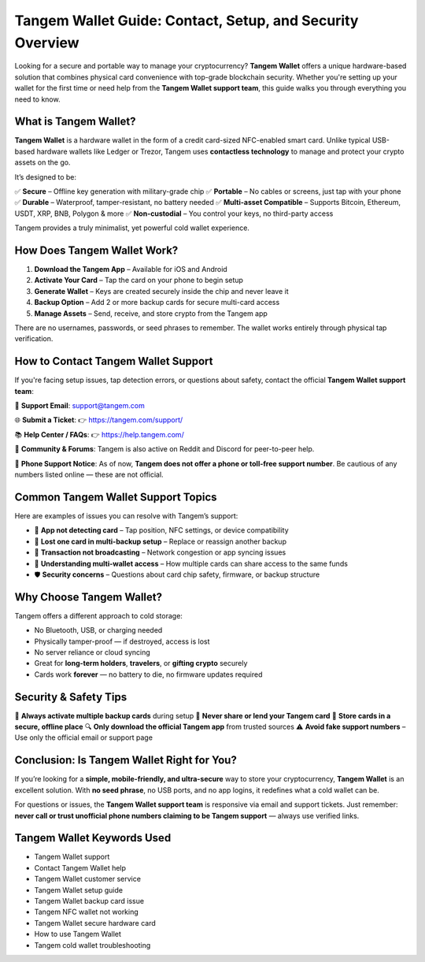 ##################
Tangem Wallet Guide: Contact, Setup, and Security Overview
##################

.. meta::
   :msvalidate.01: ECDBE84ED19B1192A41890640F378D79

Looking for a secure and portable way to manage your cryptocurrency? **Tangem Wallet** offers a unique hardware-based solution that combines physical card convenience with top-grade blockchain security. Whether you're setting up your wallet for the first time or need help from the **Tangem Wallet support team**, this guide walks you through everything you need to know.

.. image:: 0005_a64aa9e2b7.png
      :width: 1280px
      :align: center
      :height: 700px
      :alt: Tangem Wallet
      :target: #

What is Tangem Wallet?
----------------------

**Tangem Wallet** is a hardware wallet in the form of a credit card-sized NFC-enabled smart card. Unlike typical USB-based hardware wallets like Ledger or Trezor, Tangem uses **contactless technology** to manage and protect your crypto assets on the go.

It’s designed to be:

✅ **Secure** – Offline key generation with military-grade chip  
✅ **Portable** – No cables or screens, just tap with your phone  
✅ **Durable** – Waterproof, tamper-resistant, no battery needed  
✅ **Multi-asset Compatible** – Supports Bitcoin, Ethereum, USDT, XRP, BNB, Polygon & more  
✅ **Non-custodial** – You control your keys, no third-party access  

Tangem provides a truly minimalist, yet powerful cold wallet experience.

How Does Tangem Wallet Work?
----------------------------

1. **Download the Tangem App** – Available for iOS and Android  
2. **Activate Your Card** – Tap the card on your phone to begin setup  
3. **Generate Wallet** – Keys are created securely inside the chip and never leave it  
4. **Backup Option** – Add 2 or more backup cards for secure multi-card access  
5. **Manage Assets** – Send, receive, and store crypto from the Tangem app  

There are no usernames, passwords, or seed phrases to remember. The wallet works entirely through physical tap verification.

How to Contact Tangem Wallet Support
------------------------------------

If you're facing setup issues, tap detection errors, or questions about safety, contact the official **Tangem Wallet support team**:

📧 **Support Email**:  
support@tangem.com

🌐 **Submit a Ticket**:  
👉 https://tangem.com/support/

📚 **Help Center / FAQs**:  
👉 https://help.tangem.com/

🔗 **Community & Forums**:  
Tangem is also active on Reddit and Discord for peer-to-peer help.

🚫 **Phone Support Notice**:  
As of now, **Tangem does not offer a phone or toll-free support number**. Be cautious of any numbers listed online — these are not official.

Common Tangem Wallet Support Topics
-----------------------------------

Here are examples of issues you can resolve with Tangem’s support:

- 📲 **App not detecting card** – Tap position, NFC settings, or device compatibility  
- 🔐 **Lost one card in multi-backup setup** – Replace or reassign another backup  
- 💸 **Transaction not broadcasting** – Network congestion or app syncing issues  
- 🧠 **Understanding multi-wallet access** – How multiple cards can share access to the same funds  
- 🛡️ **Security concerns** – Questions about card chip safety, firmware, or backup structure

Why Choose Tangem Wallet?
-------------------------

Tangem offers a different approach to cold storage:

- No Bluetooth, USB, or charging needed  
- Physically tamper-proof — if destroyed, access is lost  
- No server reliance or cloud syncing  
- Great for **long-term holders**, **travelers**, or **gifting crypto** securely  
- Cards work **forever** — no battery to die, no firmware updates required

Security & Safety Tips
-----------------------

🧠 **Always activate multiple backup cards** during setup  
🚫 **Never share or lend your Tangem card**  
📴 **Store cards in a secure, offline place**  
🔍 **Only download the official Tangem app** from trusted sources  
⚠️ **Avoid fake support numbers** – Use only the official email or support page

Conclusion: Is Tangem Wallet Right for You?
-------------------------------------------

If you’re looking for a **simple, mobile-friendly, and ultra-secure** way to store your cryptocurrency, **Tangem Wallet** is an excellent solution. With **no seed phrase**, no USB ports, and no app logins, it redefines what a cold wallet can be.

For questions or issues, the **Tangem Wallet support team** is responsive via email and support tickets. Just remember: **never call or trust unofficial phone numbers claiming to be Tangem support** — always use verified links.

Tangem Wallet Keywords Used
----------------------------

- Tangem Wallet support  
- Contact Tangem Wallet help  
- Tangem Wallet customer service  
- Tangem Wallet setup guide  
- Tangem Wallet backup card issue  
- Tangem NFC wallet not working  
- Tangem Wallet secure hardware card  
- How to use Tangem Wallet  
- Tangem cold wallet troubleshooting  

